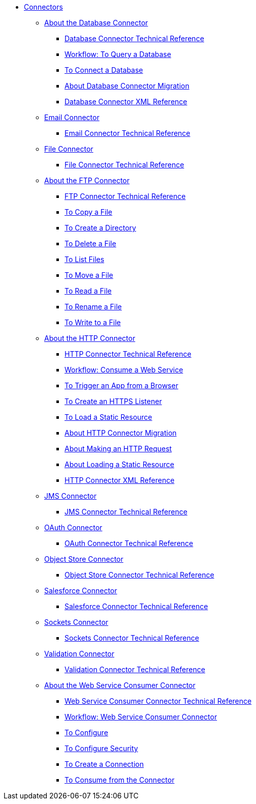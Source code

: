 // Core Connectors 4.0 TOC File
* link:/connectors/core-connectors[Connectors]
** link:/connectors/db-about-db-connector[About the Database Connector]
*** link:/connectors/database-documentation[Database Connector Technical Reference]
*** link:/connectors/db-wkflow-to-query-db[Workflow: To Query a Database]
*** link:/connectors/db-to-connect-database[To Connect a Database]
*** link:/connectors/db-about-db-connector-migration[About Database Connector Migration]
*** link:/connectors/db-connector-xml-reference[Database Connector XML Reference]
** link:/connectors/email-connector[Email Connector]
*** link:/connectors/email-documentation[Email Connector Technical Reference]
** link:/connectors/file-connector[File Connector]
*** link:/connectors/file-documentation[File Connector Technical Reference]
** link:/connectors/ftp-about-the-ftp-connector[About the FTP Connector]
*** link:/connectors/ftp-documentation[FTP Connector Technical Reference]
*** link:/connectors/common-to-copy-a-file[To Copy a File]
*** link:/connectors/common-to-create-a-directory[To Create a Directory]
*** link:/connectors/common-to-delete-a-file[To Delete a File]
*** link:/connectors/common-to-list-files[To List Files]
*** link:/connectors/common-to-move-a-file[To Move a File]
*** link:/connectors/common-to-read-a-file[To Read a File]
*** link:/connectors/common-to-rename-a-file[To Rename a File]
*** link:/connectors/common-to-write-to-a-file[To Write to a File]
** link:/connectors/http-about-http-connector[About the HTTP Connector]
*** link:/connectors/http-documentation[HTTP Connector Technical Reference]
*** link:/connectors/http-wkflow-consume-web-service[Workflow: Consume a Web Service]
*** link:/connectors/http-to-trigger-app-from-browser[To Trigger an App from a Browser]
*** link:/connectors/http-to-create-https-listener[To Create an HTTPS Listener]
*** link:/connectors/http-to-load-static-resource[To Load a Static Resource]
*** link:/connectors/http-about-http-connector-migration[About HTTP Connector Migration]
*** link:/connectors/http-about-http-request[About Making an HTTP Request]
*** link:/connectors/http-about-loading-static-resource[About Loading a Static Resource]
*** link:/connectors/http-connector-xml-reference[HTTP Connector XML Reference]
** link:/connectors/jms-connector[JMS Connector]
*** link:/connectors/jms-documentation[JMS Connector Technical Reference]
** link:/connectors/oauth-connector[OAuth Connector]
*** link:/connectors/oauth-documentation[OAuth Connector Technical Reference]
** link:/connectors/object-store-connector[Object Store Connector]
*** link:/connectors/object-store-connector-technical-doc[Object Store Connector Technical Reference]
** link:/connectors/salesforce-connector[Salesforce Connector]
*** link:/connectors/salesforce-connector/salesforce-connector-tech-ref[Salesforce Connector Technical Reference]
** link:/connectors/sockets-connector[Sockets Connector]
*** link:/connectors/sockets-documentation[Sockets Connector Technical Reference]
** link:/connectors/validation-connector[Validation Connector]
*** link:/connectors/validation-documentation[Validation Connector Technical Reference]
** link:/connectors/web-service-consumer[About the Web Service Consumer Connector]
*** link:/connectors/web-service-consumer-documentation[Web Service Consumer Connector Technical Reference]
*** link:/connectors/wsc-workflow[Workflow: Web Service Consumer Connector]
*** link:/connectors/wsc-to-configure[To Configure]
*** link:/connectors/wsc-to-configure-security[To Configure Security]
*** link:/connectors/wsc-to-create-connection[To Create a Connection]
*** link:/connectors/wsc-to-consume[To Consume from the Connector]

////
** link:/connectors/database-connector[Database Connector]
** link:/connectors/email-connector[Email Connector]
** link:/connectors/file-connector[File Connector]
** link:/connectors/ftp-connector[FTP Connector]
** link:/connectors/http-connector[HTTP Connector]
** link:/connectors/jms-connector[JMS Connector]
** link:/connectors/oauth-connector[OAuth Connector]
** link:/connectors/sockets-connector[Sockets Connector]
** link:/connectors/web-service-consumer-connector[Web Services Consume Connector]


** link:/connectors/email-about-the-email-connector[About the Email Connector]
*** link:/connectors/email-documentation[Email Connector Technical Reference]
*** link:/connectors/email-imap-to-set-up[To Set Up an IMAP or IMAPS Configuration]
*** link:/connectors/email-imap-to-list-email[To List Email over IMAP or IMAPS]
*** link:/connectors/email-imap-to-store-email[To Store Email over IMAP or IMAPS]
*** link:/connectors/email-imap-to-delete-email[To Delete Email over IMAP or IMAPS]
*** link:/connectors/email-pop3-to-set-up[To Set Up a POP3 or POP3S Configuration]
*** link:/connectors/email-pop3-to-list-email[To List Email over POP3 or POP3S]
*** link:/connectors/email-smtp-to-set-up[To Set Up an SMTP or SMTPS Configuration]
*** link:/connectors/email-smtp-to-send-email[To Send an Email over SMTP or SMTPS]
*** link:/connectors/email-to-set-email-body-config[To Set Up the Body of Outbound Email]

*** link:/connectors/common-to-match-file-properties[To Match File Properties]
////
